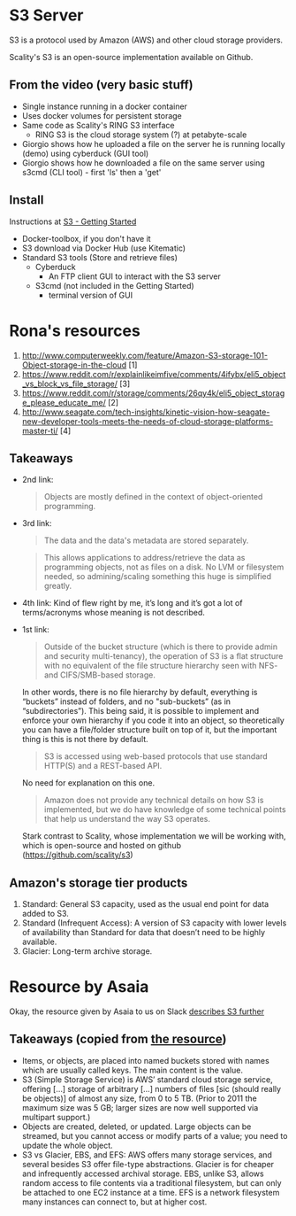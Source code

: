 * S3 Server
  S3 is a protocol used by Amazon (AWS) and other cloud storage providers.

  Scality's S3 is an open-source implementation available on Github.
** From the video (very basic stuff)
  - Single instance running in a docker container
  - Uses docker volumes for persistent storage
  - Same code as Scality's RING S3 interface
    - RING S3 is the cloud storage system (?) at petabyte-scale
  - Giorgio shows how he uploaded a file on the server he is running
    locally (demo) using cyberduck (GUI tool)
  - Giorgio shows how he downloaded a file on the same server using
    s3cmd (CLI tool) - first 'ls' then a 'get'
** Install
   Instructions at [[http://s3.scality.com/docs/getting-started][S3 - Getting Started]]
  - Docker-toolbox, if you don't have it
  - S3 download via Docker Hub (use Kitematic)
  - Standard S3 tools (Store and retrieve files)
    - Cyberduck
      - An FTP client GUI to interact with the S3 server
    - S3cmd (not included in the Getting Started)
      - terminal version of GUI
* Rona's resources

1. http://www.computerweekly.com/feature/Amazon-S3-storage-101-Object-storage-in-the-cloud [1]
2. https://www.reddit.com/r/explainlikeimfive/comments/4ifybx/eli5_object_vs_block_vs_file_storage/ [3]
3. https://www.reddit.com/r/storage/comments/26qy4k/eli5_object_storage_please_educate_me/ [2]
4. http://www.seagate.com/tech-insights/kinetic-vision-how-seagate-new-developer-tools-meets-the-needs-of-cloud-storage-platforms-master-ti/ [4]

** Takeaways
   - 2nd link:
     #+BEGIN_QUOTE
     Objects are mostly defined in the context of
     object-oriented programming.
     #+END_QUOTE
   - 3rd link:
     #+BEGIN_QUOTE
     The data and the data's metadata are stored separately.
     #+END_QUOTE
     #+BEGIN_QUOTE
     This allows applications to address/retrieve the data as
     programming objects, not as files on a disk. No LVM or filesystem
     needed, so admining/scaling something this huge is simplified
     greatly.
     #+END_QUOTE
     #+BEGIN_QUOTE
     #+END_QUOTE
     #+BEGIN_QUOTE
     #+END_QUOTE
   - 4th link:
     Kind of flew right by me, it’s long and it’s got a lot of terms/acronyms whose meaning is not described.
   - 1st link:
     #+BEGIN_QUOTE
     Outside of the bucket structure (which is there to
     provide admin and security multi-tenancy), the operation of S3 is
     a flat structure with no equivalent of the file structure
     hierarchy seen with NFS- and CIFS/SMB-based storage.
     #+END_QUOTE

     In other words, there is no file hierarchy by default, everything
     is “buckets” instead of folders, and no "sub-buckets” (as in
     “subdirectories”). This being said, it is possible to implement
     and enforce your own hierarchy if you code it into an object, so
     theoretically you can have a file/folder structure built on top
     of it, but the important thing is this is not there by default.

     #+BEGIN_QUOTE
     S3 is accessed using web-based protocols that use standard
     HTTP(S) and a REST-based API.
     #+END_QUOTE

     No need for explanation on this one.

     #+BEGIN_QUOTE
     Amazon does not provide any technical details on how S3 is implemented, but we do have knowledge of some technical points that help us understand the way S3 operates.
     #+END_QUOTE

     Stark contrast to Scality, whose implementation we will be working with, which is open-source and hosted on github (https://github.com/scality/s3)


** Amazon's storage tier products
  1. Standard: General S3 capacity, used as the usual end point for
     data added to S3.
  2. Standard (Infrequent Access): A version of S3 capacity with lower
     levels of availability than Standard for data that doesn’t need
     to be highly available.
  3. Glacier: Long-term archive storage.

* Resource by Asaia

  Okay, the resource given by Asaia to us on Slack [[https://github.com/open-guides/og-aws#s3-basics][describes S3 further]]

** Takeaways (copied from [[https://github.com/open-guides/og-aws#s3-basics][the resource]])
  - Items, or objects, are placed into named buckets stored with names
    which are usually called keys. The main content is the value.
  - S3 (Simple Storage Service) is AWS’ standard cloud storage
    service, offering [...] storage of arbitrary [...] numbers of
    files [sic (should really be objects)] of almost any size, from 0
    to 5 TB. (Prior to 2011 the maximum size was 5 GB; larger sizes
    are now well supported via multipart support.)
  - Objects are created, deleted, or updated. Large objects can be
    streamed, but you cannot access or modify parts of a value; you
    need to update the whole object.
  - S3 vs Glacier, EBS, and EFS: AWS offers many storage services, and
    several besides S3 offer file-type abstractions. Glacier is for
    cheaper and infrequently accessed archival storage. EBS, unlike
    S3, allows random access to file contents via a traditional
    filesystem, but can only be attached to one EC2 instance at a
    time. EFS is a network filesystem many instances can connect to,
    but at higher cost.
